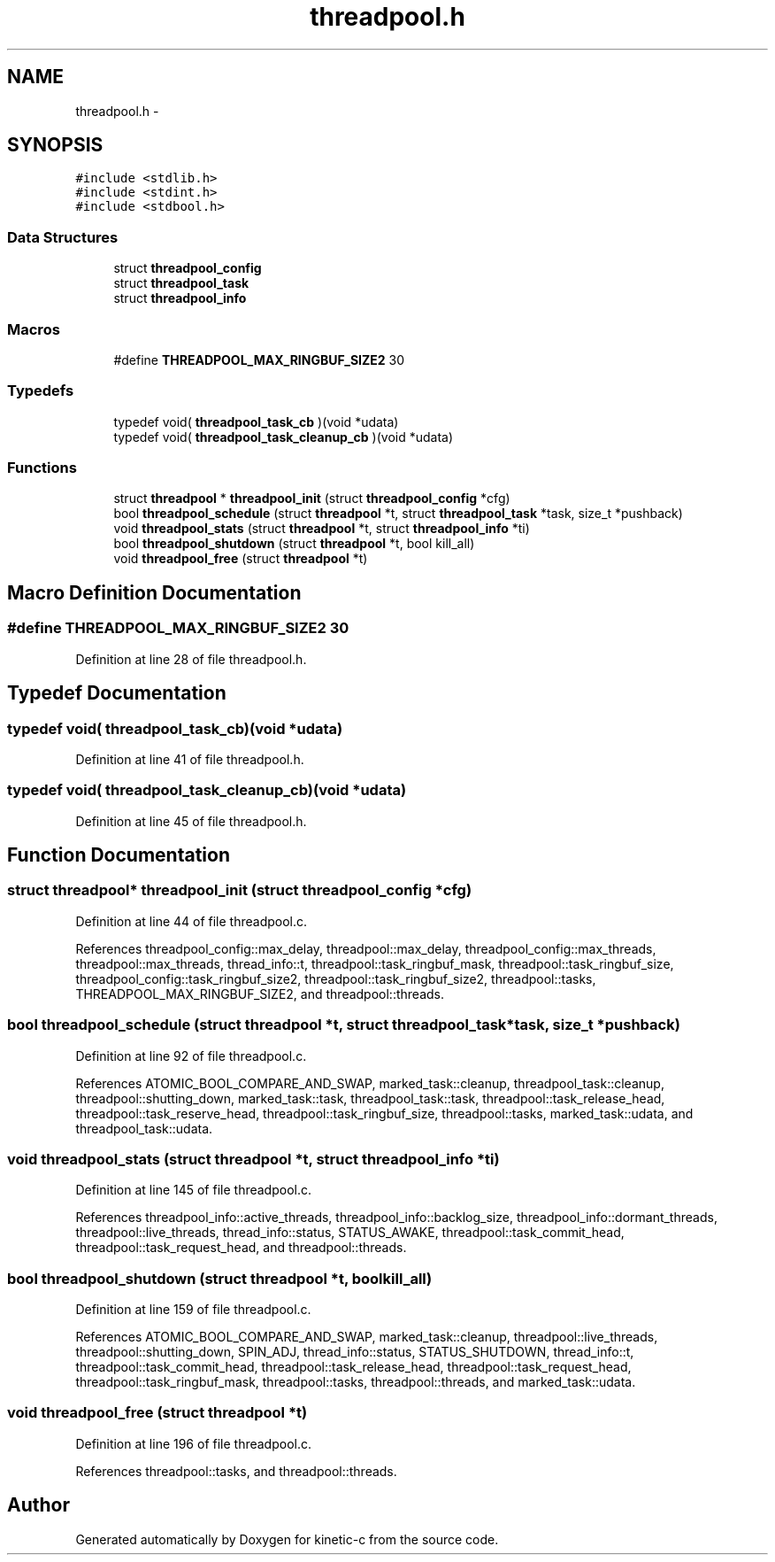 .TH "threadpool.h" 3 "Tue Jan 27 2015" "Version v0.11.0" "kinetic-c" \" -*- nroff -*-
.ad l
.nh
.SH NAME
threadpool.h \- 
.SH SYNOPSIS
.br
.PP
\fC#include <stdlib\&.h>\fP
.br
\fC#include <stdint\&.h>\fP
.br
\fC#include <stdbool\&.h>\fP
.br

.SS "Data Structures"

.in +1c
.ti -1c
.RI "struct \fBthreadpool_config\fP"
.br
.ti -1c
.RI "struct \fBthreadpool_task\fP"
.br
.ti -1c
.RI "struct \fBthreadpool_info\fP"
.br
.in -1c
.SS "Macros"

.in +1c
.ti -1c
.RI "#define \fBTHREADPOOL_MAX_RINGBUF_SIZE2\fP   30"
.br
.in -1c
.SS "Typedefs"

.in +1c
.ti -1c
.RI "typedef void( \fBthreadpool_task_cb\fP )(void *udata)"
.br
.ti -1c
.RI "typedef void( \fBthreadpool_task_cleanup_cb\fP )(void *udata)"
.br
.in -1c
.SS "Functions"

.in +1c
.ti -1c
.RI "struct \fBthreadpool\fP * \fBthreadpool_init\fP (struct \fBthreadpool_config\fP *cfg)"
.br
.ti -1c
.RI "bool \fBthreadpool_schedule\fP (struct \fBthreadpool\fP *t, struct \fBthreadpool_task\fP *task, size_t *pushback)"
.br
.ti -1c
.RI "void \fBthreadpool_stats\fP (struct \fBthreadpool\fP *t, struct \fBthreadpool_info\fP *ti)"
.br
.ti -1c
.RI "bool \fBthreadpool_shutdown\fP (struct \fBthreadpool\fP *t, bool kill_all)"
.br
.ti -1c
.RI "void \fBthreadpool_free\fP (struct \fBthreadpool\fP *t)"
.br
.in -1c
.SH "Macro Definition Documentation"
.PP 
.SS "#define THREADPOOL_MAX_RINGBUF_SIZE2   30"

.PP
Definition at line 28 of file threadpool\&.h\&.
.SH "Typedef Documentation"
.PP 
.SS "typedef void( threadpool_task_cb)(void *udata)"

.PP
Definition at line 41 of file threadpool\&.h\&.
.SS "typedef void( threadpool_task_cleanup_cb)(void *udata)"

.PP
Definition at line 45 of file threadpool\&.h\&.
.SH "Function Documentation"
.PP 
.SS "struct \fBthreadpool\fP* threadpool_init (struct \fBthreadpool_config\fP *cfg)"

.PP
Definition at line 44 of file threadpool\&.c\&.
.PP
References threadpool_config::max_delay, threadpool::max_delay, threadpool_config::max_threads, threadpool::max_threads, thread_info::t, threadpool::task_ringbuf_mask, threadpool::task_ringbuf_size, threadpool_config::task_ringbuf_size2, threadpool::task_ringbuf_size2, threadpool::tasks, THREADPOOL_MAX_RINGBUF_SIZE2, and threadpool::threads\&.
.SS "bool threadpool_schedule (struct \fBthreadpool\fP *t, struct \fBthreadpool_task\fP *task, size_t *pushback)"

.PP
Definition at line 92 of file threadpool\&.c\&.
.PP
References ATOMIC_BOOL_COMPARE_AND_SWAP, marked_task::cleanup, threadpool_task::cleanup, threadpool::shutting_down, marked_task::task, threadpool_task::task, threadpool::task_release_head, threadpool::task_reserve_head, threadpool::task_ringbuf_size, threadpool::tasks, marked_task::udata, and threadpool_task::udata\&.
.SS "void threadpool_stats (struct \fBthreadpool\fP *t, struct \fBthreadpool_info\fP *ti)"

.PP
Definition at line 145 of file threadpool\&.c\&.
.PP
References threadpool_info::active_threads, threadpool_info::backlog_size, threadpool_info::dormant_threads, threadpool::live_threads, thread_info::status, STATUS_AWAKE, threadpool::task_commit_head, threadpool::task_request_head, and threadpool::threads\&.
.SS "bool threadpool_shutdown (struct \fBthreadpool\fP *t, boolkill_all)"

.PP
Definition at line 159 of file threadpool\&.c\&.
.PP
References ATOMIC_BOOL_COMPARE_AND_SWAP, marked_task::cleanup, threadpool::live_threads, threadpool::shutting_down, SPIN_ADJ, thread_info::status, STATUS_SHUTDOWN, thread_info::t, threadpool::task_commit_head, threadpool::task_release_head, threadpool::task_request_head, threadpool::task_ringbuf_mask, threadpool::tasks, threadpool::threads, and marked_task::udata\&.
.SS "void threadpool_free (struct \fBthreadpool\fP *t)"

.PP
Definition at line 196 of file threadpool\&.c\&.
.PP
References threadpool::tasks, and threadpool::threads\&.
.SH "Author"
.PP 
Generated automatically by Doxygen for kinetic-c from the source code\&.
